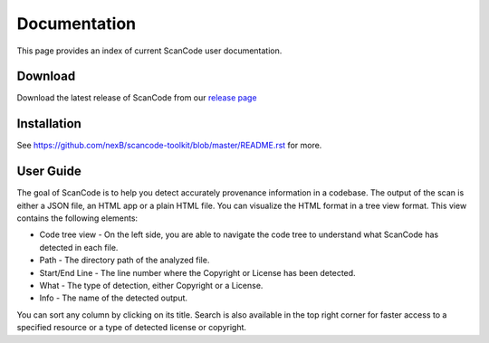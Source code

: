 Documentation
=============

This page provides an index of current ScanCode user documentation.

Download
--------

Download the latest release of ScanCode from our `release page <https://github.com/nexB/scancode-toolkit/releases.>`_ 

Installation
------------

See https://github.com/nexB/scancode-toolkit/blob/master/README.rst for more.

User Guide
----------

The goal of ScanCode is to help you detect accurately provenance information in a codebase.
The output of the scan is either a JSON file, an HTML app or a plain HTML file. You can visualize the HTML format in a tree view format.
This view contains the following elements:

- Code tree view - On the left side, you are able to navigate the code tree to understand what ScanCode has detected in each file.
- Path - The directory path of the analyzed file.
- Start/End Line - The line number where the Copyright or License has been detected.
- What - The type of detection, either Copyright or a License.
- Info - The name of the detected output.

You can sort any column by clicking on its title. Search is also available in the top right corner for faster access to a specified resource or a type of detected license or copyright.